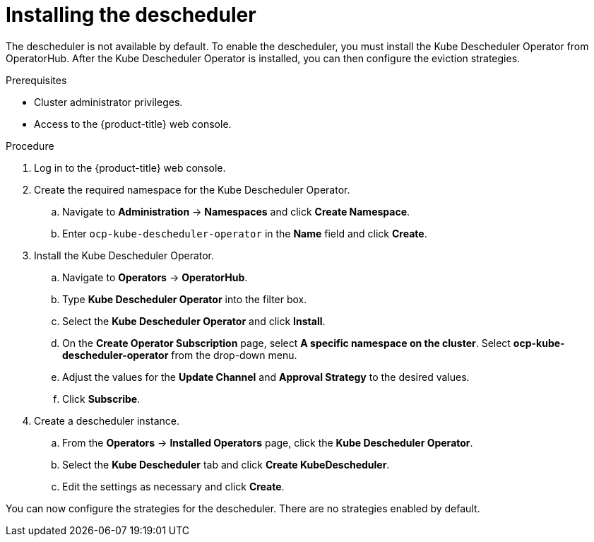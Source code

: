 // Module included in the following assemblies:
//
// * nodes/scheduling/nodes-descheduler.adoc

[id="nodes-descheduler-installing_{context}"]
= Installing the descheduler

The descheduler is not available by default. To enable the descheduler, you must install the Kube Descheduler Operator from OperatorHub. After the Kube Descheduler Operator is installed, you can then configure the eviction strategies.

.Prerequisites

* Cluster administrator privileges.
* Access to the {product-title} web console.

.Procedure

. Log in to the {product-title} web console.
. Create the required namespace for the Kube Descheduler Operator.
.. Navigate to *Administration* -> *Namespaces* and click *Create Namespace*.
.. Enter `ocp-kube-descheduler-operator` in the *Name* field and click *Create*.
. Install the Kube Descheduler Operator.
.. Navigate to *Operators* -> *OperatorHub*.
.. Type *Kube Descheduler Operator* into the filter box.
.. Select the *Kube Descheduler Operator* and click *Install*.
.. On the *Create Operator Subscription* page, select *A specific namespace on the cluster*. Select *ocp-kube-descheduler-operator* from the drop-down menu.
.. Adjust the values for the *Update Channel* and *Approval Strategy* to the desired values.
.. Click *Subscribe*.
. Create a descheduler instance.
.. From the *Operators* -> *Installed Operators* page, click the *Kube Descheduler Operator*.
.. Select the *Kube Descheduler* tab and click *Create KubeDescheduler*.
.. Edit the settings as necessary and click *Create*.

You can now configure the strategies for the descheduler. There are no strategies enabled by default.
